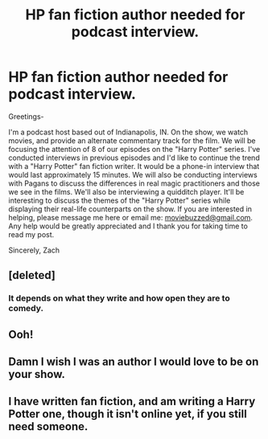 #+TITLE: HP fan fiction author needed for podcast interview.

* HP fan fiction author needed for podcast interview.
:PROPERTIES:
:Author: zacharywcox
:Score: 6
:DateUnix: 1396285860.0
:DateShort: 2014-Mar-31
:FlairText: Request
:END:
Greetings-

I'm a podcast host based out of Indianapolis, IN. On the show, we watch movies, and provide an alternate commentary track for the film. We will be focusing the attention of 8 of our episodes on the "Harry Potter" series. I've conducted interviews in previous episodes and I'd like to continue the trend with a "Harry Potter" fan fiction writer. It would be a phone-in interview that would last approximately 15 minutes. We will also be conducting interviews with Pagans to discuss the differences in real magic practitioners and those we see in the films. We'll also be interviewing a quidditch player. It'll be interesting to discuss the themes of the "Harry Potter" series while displaying their real-life counterparts on the show. If you are interested in helping, please message me here or email me: [[mailto:moviebuzzed@gmail.com][moviebuzzed@gmail.com]]. Any help would be greatly appreciated and I thank you for taking time to read my post.

Sincerely, Zach


** [deleted]
:PROPERTIES:
:Score: 1
:DateUnix: 1396297693.0
:DateShort: 2014-Apr-01
:END:

*** It depends on what they write and how open they are to comedy.
:PROPERTIES:
:Author: zacharywcox
:Score: 1
:DateUnix: 1396301864.0
:DateShort: 2014-Apr-01
:END:


** Ooh!
:PROPERTIES:
:Score: 1
:DateUnix: 1396304643.0
:DateShort: 2014-Apr-01
:END:


** Damn I wish I was an author I would love to be on your show.
:PROPERTIES:
:Score: 1
:DateUnix: 1396305652.0
:DateShort: 2014-Apr-01
:END:


** I have written fan fiction, and am writing a Harry Potter one, though it isn't online yet, if you still need someone.
:PROPERTIES:
:Author: Sarks
:Score: 1
:DateUnix: 1396626271.0
:DateShort: 2014-Apr-04
:END:
